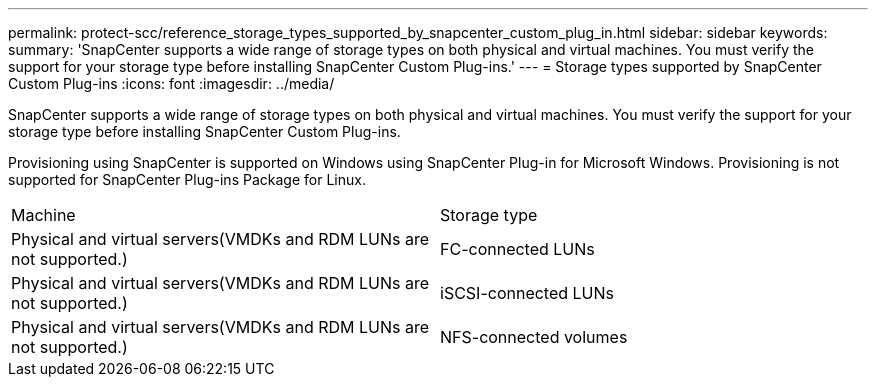---
permalink: protect-scc/reference_storage_types_supported_by_snapcenter_custom_plug_in.html
sidebar: sidebar
keywords: 
summary: 'SnapCenter supports a wide range of storage types on both physical and virtual machines. You must verify the support for your storage type before installing SnapCenter Custom Plug-ins.'
---
= Storage types supported by SnapCenter Custom Plug-ins
:icons: font
:imagesdir: ../media/

[.lead]
SnapCenter supports a wide range of storage types on both physical and virtual machines. You must verify the support for your storage type before installing SnapCenter Custom Plug-ins.

Provisioning using SnapCenter is supported on Windows using SnapCenter Plug-in for Microsoft Windows. Provisioning is not supported for SnapCenter Plug-ins Package for Linux.

|===
| Machine| Storage type
a|
Physical and virtual servers(VMDKs and RDM LUNs are not supported.)

a|
FC-connected LUNs
a|
Physical and virtual servers(VMDKs and RDM LUNs are not supported.)

a|
iSCSI-connected LUNs
a|
Physical and virtual servers(VMDKs and RDM LUNs are not supported.)

a|
NFS-connected volumes
|===
